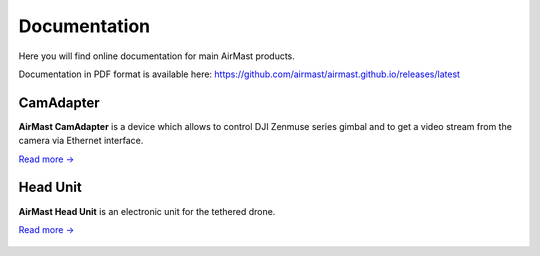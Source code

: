 Documentation
=============

Here you will find online documentation for main AirMast products.

|pdf| Documentation in PDF format is available here: https://github.com/airmast/airmast.github.io/releases/latest

.. |pdf| image:: /img/pdf.svg
   :height: 30px
   :align: middle
   :class: icon
   :alt: PDF
   

CamAdapter
----------

**AirMast CamAdapter** is a device which allows to control DJI Zenmuse series gimbal and to get a video stream from the camera via Ethernet interface.

`Read more → </camadapter/>`__

.. figure:: /img/camadapter/camadapter.svg
   :width: 50%
   :align: center
   :alt: AirMast CamAdapter

Head Unit
---------

**AirMast Head Unit** is an electronic unit for the tethered drone.

`Read more → </head/>`__

.. figure:: /img/head/head.svg
   :width: 50%
   :align: center
   :alt: AirMast Head Unit
